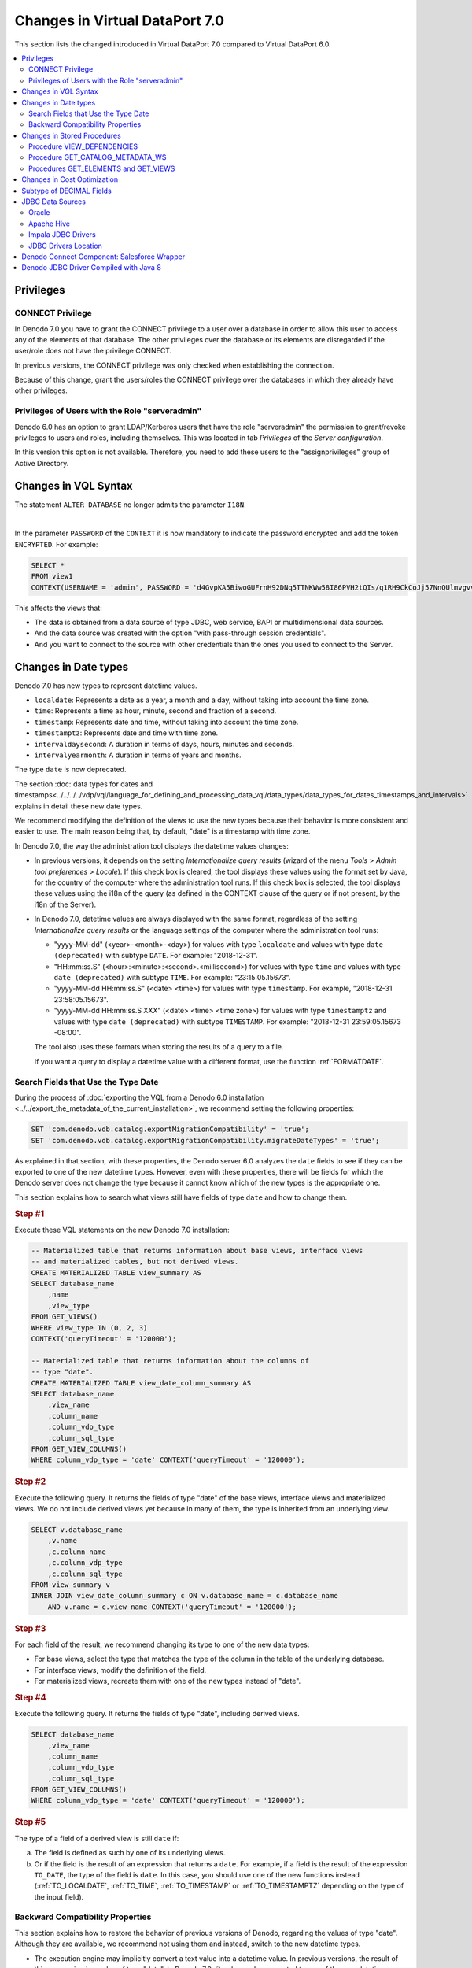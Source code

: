 ===============================
Changes in Virtual DataPort 7.0
===============================

This section lists the changed introduced in Virtual DataPort 7.0 compared to Virtual DataPort 6.0.

.. contents::
   :local:
   :backlinks: none

Privileges
==========


CONNECT Privilege
-----------------

.. #33924 Change default value of property added in feature #32318

In Denodo 7.0 you have to grant the CONNECT privilege to a user over a database in order to allow this user to access any of the elements of that database. The other privileges over the database or its elements are disregarded if the user/role does not have the privilege CONNECT.

In previous versions, the CONNECT privilege was only checked when establishing the connection.

Because of this change, grant the users/roles the CONNECT privilege over the databases in which they already have other privileges.

Privileges of Users with the Role "serveradmin"
-----------------------------------------------

Denodo 6.0 has an option to grant LDAP/Kerberos users that have the role "serveradmin" the permission to grant/revoke privileges to users and roles, including themselves. This was located in tab *Privileges* of the *Server configuration*.
    
In this version this option is not available. Therefore, you need to add these users to the "assignprivileges" group of Active Directory.

Changes in VQL Syntax
============================================================================

The statement ``ALTER DATABASE`` no longer admits the parameter ``I18N``.

|

.. #36563 - SELECT statements including PASSWORD in the context clause log the clear-text password

In the parameter ``PASSWORD`` of the ``CONTEXT`` it is now mandatory to indicate the password encrypted and add the token ``ENCRYPTED``. For example:

.. code-block:: sql

   SELECT * 
   FROM view1
   CONTEXT(USERNAME = 'admin', PASSWORD = 'd4GvpKA5BiwoGUFrnH92DNq5TTNKWw58I86PVH2tQIs/q1RH9CkCoJj57NnQUlmvgvvVnBvlaH8NFSDM0x5fWCJiAvyia70oxiUWbToKkHl3ztgH1hZLcQiqkpXT/oYd' ENCRYPTED)

This affects the views that:

-  The data is obtained from a data source of type JDBC, web service, BAPI or multidimensional data sources.

-  And the data source was created with the option "with pass-through session credentials".

-  And you want to connect to the source with other credentials than the ones you used to connect to the Server.

Changes in Date types
============================================================================

Denodo 7.0 has new types to represent datetime values.

-  ``localdate``: Represents a date as a year, a month and a day, without taking into account the time zone.
-  ``time``: Represents a time as hour, minute, second and fraction of a second.
-  ``timestamp``: Represents date and time, without taking into account the time zone.
-  ``timestamptz``: Represents date and time with time zone.
-  ``intervaldaysecond``: A duration in terms of days, hours, minutes and seconds.
-  ``intervalyearmonth``: A duration in terms of years and months.

The type ``date`` is now deprecated.

The section :doc:`data types for dates and timestamps<../../../../vdp/vql/language_for_defining_and_processing_data_vql/data_types/data_types_for_dates_timestamps_and_intervals>`
explains in detail these new date types.

We recommend modifying the definition of the views to use the new types because their behavior is more consistent and easier to use. The main reason being that, by default, "date" is a timestamp with time zone.

In Denodo 7.0, the way the administration tool displays the datetime values changes:

-  In previous versions, it depends on the setting *Internationalize query results* (wizard of the menu *Tools* > *Admin tool preferences* > *Locale*). If this check box is cleared, the tool displays these values using the format set by Java, for the country of the computer where the administration tool runs. If this check box is selected, the tool displays these values using the i18n of the query (as defined in the CONTEXT clause of the query or if not present, by the i18n of the Server).

-  In Denodo 7.0, datetime values are always displayed with the same format, regardless of the setting *Internationalize query results* or the language settings of the computer where the administration tool runs:

   -  "yyyy-MM-dd" (<year>-<month>-<day>) for values with type ``localdate`` and values with type ``date (deprecated)`` with subtype ``DATE``. For example: "2018-12-31".
   -  "HH:mm:ss.S" (<hour>:<minute>:<second>.<millisecond>) for values with type ``time`` and values with type ``date (deprecated)`` with subtype ``TIME``. For example: "23:15:05.15673".
   -  "yyyy-MM-dd HH:mm:ss.S" (<date> <time>) for values with type ``timestamp``. For example, "2018-12-31 23:58:05.15673".
   -  "yyyy-MM-dd HH:mm:ss.S XXX" (<date> <time> <time zone>) for values with type ``timestamptz`` and values with type ``date (deprecated)`` with subtype ``TIMESTAMP``. For example: "2018-12-31 23:59:05.15673 -08:00".

   The tool also uses these formats when storing the results of a query to a file. 
   
   If you want a query to display a datetime value with a different format, use the function :ref:`FORMATDATE`.     

Search Fields that Use the Type Date
------------------------------------

During the process of :doc:`exporting the VQL from a Denodo 6.0 installation <../../export_the_metadata_of_the_current_installation>`, we recommend setting the following properties:

.. code-block:: vql

    SET 'com.denodo.vdb.catalog.exportMigrationCompatibility' = 'true';
    SET 'com.denodo.vdb.catalog.exportMigrationCompatibility.migrateDateTypes' = 'true';

As explained in that section, with these properties, the Denodo server 6.0 analyzes the ``date`` fields to see if they can be exported to one of the new datetime types. However, even with these properties, there will be fields for which the Denodo server does not change the type because it cannot know which of the new types is the appropriate one.

This section explains how to search what views still have fields of type ``date`` and how to change them.

.. rubric:: Step #1

Execute these VQL statements on the new Denodo 7.0 installation:

.. code-block:: vql

   -- Materialized table that returns information about base views, interface views 
   -- and materialized tables, but not derived views.
   CREATE MATERIALIZED TABLE view_summary AS
   SELECT database_name
       ,name
       ,view_type
   FROM GET_VIEWS()
   WHERE view_type IN (0, 2, 3)
   CONTEXT('queryTimeout' = '120000');

   -- Materialized table that returns information about the columns of 
   -- type "date".
   CREATE MATERIALIZED TABLE view_date_column_summary AS
   SELECT database_name
       ,view_name
       ,column_name
       ,column_vdp_type
       ,column_sql_type
   FROM GET_VIEW_COLUMNS()
   WHERE column_vdp_type = 'date' CONTEXT('queryTimeout' = '120000');

.. rubric:: Step #2

Execute the following query. It returns the fields of type "date" of the base views, interface views and materialized views. We do not include derived views yet because in many of them, the type is inherited from an underlying view.

.. code-block:: sql

   SELECT v.database_name
       ,v.name
       ,c.column_name
       ,c.column_vdp_type
       ,c.column_sql_type
   FROM view_summary v
   INNER JOIN view_date_column_summary c ON v.database_name = c.database_name
       AND v.name = c.view_name CONTEXT('queryTimeout' = '120000');

.. rubric:: Step #3

For each field of the result, we recommend changing its type to one of the new data types:

-  For base views, select the type that matches the type of the column in the table of the underlying database.
-  For interface views, modify the definition of the field.
-  For materialized views, recreate them with one of the new types instead of "date".

.. rubric:: Step #4

Execute the following query. It returns the fields of type "date", including derived views.

.. code-block:: sql

   SELECT database_name
       ,view_name
       ,column_name
       ,column_vdp_type
       ,column_sql_type
   FROM GET_VIEW_COLUMNS()
   WHERE column_vdp_type = 'date' CONTEXT('queryTimeout' = '120000');

.. rubric:: Step #5

The type of a field of a derived view is still ``date`` if:

a. The field is defined as such by one of its underlying views.
b. Or if the field is the result of an expression that returns a ``date``. For example, if a field is the result of the expression ``TO_DATE``, the type of the field is ``date``. In this case, you should use one of the new functions instead (:ref:`TO_LOCALDATE`, :ref:`TO_TIME`, :ref:`TO_TIMESTAMP` or :ref:`TO_TIMESTAMPTZ` depending on the type of the input field).  

Backward Compatibility Properties
-----------------------------------

This section explains how to restore the behavior of previous versions of Denodo, regarding the values of type "date". Although they are available, we recommend not using them and instead, switch to the new datetime types.

-  The execution engine may implicitly convert a text value into a datetime value. In previous versions, the result of this conversion is a value of type "date". In Denodo 7.0, literals may be converted to one of the new datetime types, not to "date".

   To keep the behavior of previous versions, execute the following from the VQL Shell:

   .. code-block:: vql

      SET 'com.denodo.vdb.parser.datetime.literals.transformToOldToDateFunction' = 'true';

-  In Denodo 7.0, custom functions that in its Java source code have an input parameter or return an object of the Java class ``java.util.Calendar``, now return a "timestamptz" value. In previous versions, they return a "date".

   To keep the behavior of previous versions, execute the following from the VQL Shell:

   .. code-block:: vql

      SET 'com.denodo.vdb.compatibility.datetime.custom.mapCalendarToDateType' = 'true'

-  Temporary tables use the new datetime types. In previous versions they use "date". To keep the behavior of previous versions, execute the following from the VQL Shell:

   .. code-block:: vql

      SET 'com.denodo.vdb.parser.datetime.createsqltable.mapDateTimeToOldDateType' = 'true'

Changes in Stored Procedures
============================================================================

Procedure VIEW_DEPENDENCIES
-----------------------------

Now when you call this stored procedure and the target has a dependency of the type ``storedprocedure``, it returns the value
``Predefined Storedprocedure`` when this procedure is a predefined one.

Procedure GET_CATALOG_METADATA_WS
----------------------------------

Now you can call this stored procedure to get information related to Web Services.

Procedures GET_ELEMENTS and GET_VIEWS
--------------------------------------

These procedures now differentiate materialized tables from base views. In previous versions, these procedures considered materialized views as base views.

In the result of these procedures, the value of the field ``subtype`` is now ``materialized`` and the value of ``view_type`` is now ``3``.

Changes in Cost Optimization
============================================================================

As a result of some internal changes in the calculation of the cost optimizations, some query plans involving data
movements and other operations can change from the previous versions.

Subtype of DECIMAL Fields
=============================

When a new base view with a ``DECIMAL`` field is created, we are going to try to use the best subtype that fits the field
size, ``INTEGER``, ``BIGINT`` OR ``DECIMAL``.

To restore the behavior of previous versions, execute this from the VQL Shell:

.. code-block:: vql

   SET 'com.denodo.vdb.admin.model.wrapper.convertExactDecimaltoIntegerSubtype' = 'false'

JDBC Data Sources
=====================

Oracle
------

Starting with Denodo 7.0 GA, right after a JDBC data source opens a connection to Oracle, it executes the following command on that connection:

.. code-block:: sql

   ALTER SESSION SET NLS_DATE_FORMAT= 'YYYY-MM-DD';
   
By doing this, the pattern of the datetime values does not depend on the configuration of Oracle. Note that if in a previous version of Denodo you created a base view from a SQL query, the conditions of this query over datetime fields may not have the right format and the query will fail. In that case, modify the query so the datetime value follows the pattern "YYYY-MM-DD" (<year>-<month>-<day>). E.g. ``hire_date >= DATE '2018-02-03'``.

Apache Hive
-------------------

The Apache Hive driver is no longer distributed. 

The adapters for Apache Hive 0.7, 0.10, 0.11 and 0.12 have been removed. If you were using any of these, use the adapter for Apache Hive 0.13 instead.

.. note::  If you are connecting to Cloudera's or Hortonworks' Hive, use the adapter specific to them. Do not use the generic Apache Hive adapters.

Impala JDBC Drivers
-------------------

.. #29579 Impala JDBC drivers could not be included in Denodo Platform distribution due to license restrictions
.. 33607	Remove the JDBC drivers of Impala 2.1

Due to license restrictions, the JDBC driver of Impala is no longer distributed.

JDBC Drivers Location
-----------------------

Since version 7.0 the drivers that are not distributed should be copied to the next folder:

.. code-block:: vql

   /lib-external/jdbc-drivers/<databasename>

Denodo Connect Component: Salesforce Wrapper
============================================

Starting with Denodo 7.0, Denodo has a :ref:`native data source to Salesforce.com<Salesforce Sources>`. Users that retrieve data from Salesforce are advised to stop using the Denodo Connect Component and use the new data source because the *Denodo Connect* component will not be actively maintained.

Denodo JDBC Driver Compiled with Java 8
============================================================================

Starting with Denodo 7.0, the Denodo JDBC driver is compiled with Java
8. In Denodo 6.0, it is compiled with Java 7 and in Denodo 5.5, with Java 6.

The applications that use the JDBC driver and that run with earlier versions
of Java will have to update their version of Java to version 8 or higher. Otherwise, they will not be able to load this driver.

You cannot use the JDBC driver of earlier versions of Denodo to
connect to Denodo 7.0.